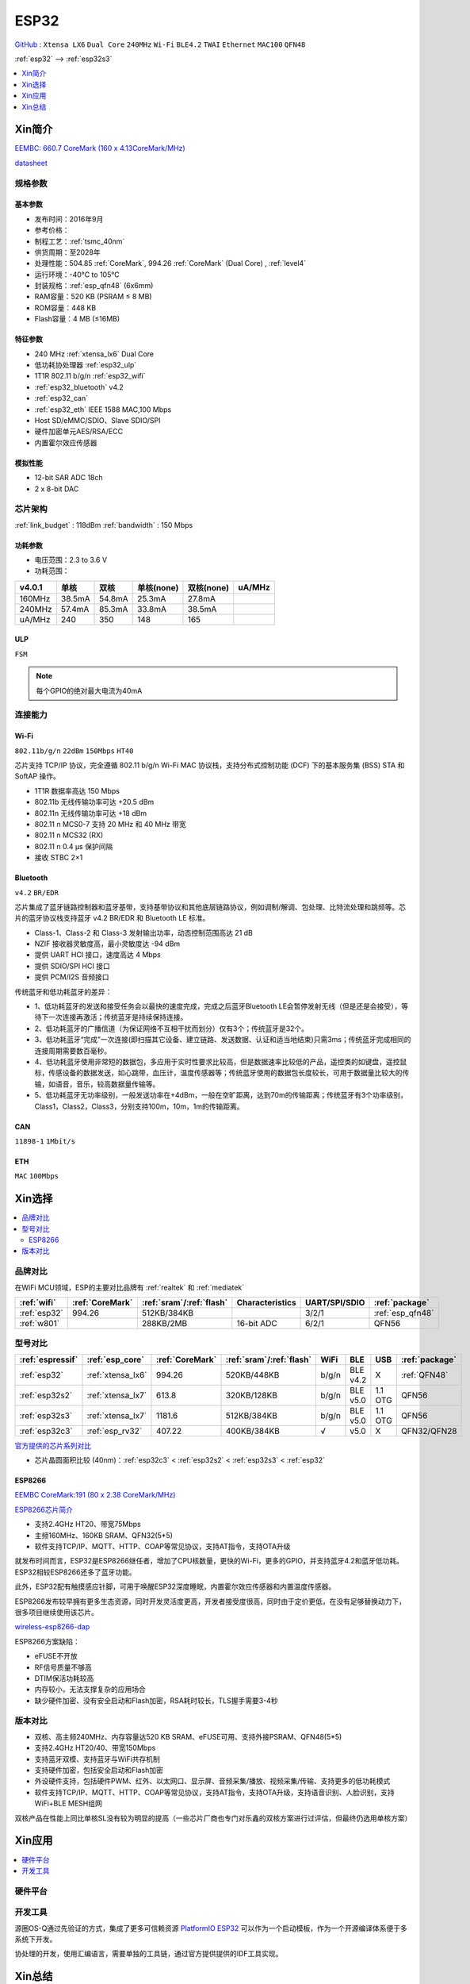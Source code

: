.. _esp32:

ESP32
===============

`GitHub <https://github.com/SoCXin/ESP32>`_ : ``Xtensa LX6`` ``Dual Core`` ``240MHz`` ``Wi-Fi`` ``BLE4.2`` ``TWAI`` ``Ethernet`` ``MAC100`` ``QFN48``

:ref:`esp32` --> :ref:`esp32s3`

.. contents::
    :local:
    :depth: 1

Xin简介
-----------

`EEMBC: 660.7 CoreMark (160 x 4.13CoreMark/MHz) <https://www.eembc.org/viewer/?benchmark_seq=13244>`_

.. image:: ./images/ESP32.png
    :target: https://docs.espressif.com/projects/esp-idf/zh_CN/latest/esp32/api-reference/index.html

`datasheet <https://www.espressif.com/sites/default/files/documentation/esp32_datasheet_cn.pdf>`_


规格参数
~~~~~~~~~~~


基本参数
^^^^^^^^^^^

* 发布时间：2016年9月
* 参考价格：
* 制程工艺：:ref:`tsmc_40nm`
* 供货周期：至2028年
* 处理性能：504.85 :ref:`CoreMark`, 994.26 :ref:`CoreMark` (Dual Core) , :ref:`level4`
* 运行环境：-40°C to 105°C
* 封装规格：:ref:`esp_qfn48` (6x6mm)
* RAM容量：520 KB (PSRAM ≤ 8 MB)
* ROM容量：448 KB
* Flash容量：4 MB (≤16MB)



特征参数
^^^^^^^^^^^

* 240 MHz :ref:`xtensa_lx6` Dual Core
* 低功耗协处理器 :ref:`esp32_ulp`
* 1T1R 802.11 b/g/n :ref:`esp32_wifi`
* :ref:`esp32_bluetooth` v4.2
* :ref:`esp32_can`
* :ref:`esp32_eth` IEEE 1588 MAC,100 Mbps
* Host SD/eMMC/SDIO、Slave SDIO/SPI
* 硬件加密单元AES/RSA/ECC
* 内置霍尔效应传感器


模拟性能
^^^^^^^^^^^

* 12-bit SAR ADC 18ch
* 2 x 8-bit DAC


芯片架构
~~~~~~~~~~~

:ref:`link_budget` : 118dBm
:ref:`bandwidth` : 150 Mbps

功耗参数
^^^^^^^^^^^

* 电压范围：2.3 to 3.6 V
* 功耗范围：




.. list-table::
    :header-rows:  1

    * - v4.0.1
      - 单核
      - 双核
      - 单核(none)
      - 双核(none)
      - uA/MHz
    * - 160MHz
      - 38.5mA
      - 54.8mA
      - 25.3mA
      - 27.8mA
      -
    * - 240MHz
      - 57.4mA
      - 85.3mA
      - 33.8mA
      - 38.5mA
      -
    * - uA/MHz
      - 240
      - 350
      - 148
      - 165
      -






.. _esp32_ulp:

ULP
^^^^^^^^^^^^^^
``FSM``


.. note::
    每个GPIO的绝对最大电流为40mA

连接能力
~~~~~~~~~~~~~~

.. _esp32_wifi:

Wi-Fi
^^^^^^^^^^^^^^^
``802.11b/g/n``  ``22dBm`` ``150Mbps`` ``HT40``

芯片支持 TCP/IP 协议，完全遵循 802.11 b/g/n Wi-Fi MAC 协议栈，支持分布式控制功能 (DCF) 下的基本服务集 (BSS) STA 和 SoftAP 操作。

* 1T1R 数据率高达 150 Mbps
* 802.11b 无线传输功率可达 +20.5 dBm
* 802.11n 无线传输功率可达 +18 dBm
* 802.11 n MCS0-7 支持 20 MHz 和 40 MHz 带宽
* 802.11 n MCS32 (RX)
* 802.11 n 0.4 µs 保护间隔
* 接收 STBC 2×1


.. _esp32_bluetooth:

Bluetooth
^^^^^^^^^^^^^^^
``v4.2`` ``BR/EDR``

芯片集成了蓝牙链路控制器和蓝牙基带，支持基带协议和其他底层链路协议，例如调制/解调、包处理、比特流处理和跳频等。芯片的蓝牙协议栈支持蓝牙 v4.2 BR/EDR 和 Bluetooth LE 标准。

* Class-1、Class-2 和 Class-3 发射输出功率，动态控制范围高达 21 dB
* NZIF 接收器灵敏度高，最小灵敏度达 -94 dBm
* 提供 UART HCI 接口，速度高达 4 Mbps
* 提供 SDIO/SPI HCI 接口
* 提供 PCM/I2S 音频接口

传统蓝牙和低功耗蓝牙的差异：

* 1、低功耗蓝牙的发送和接受任务会以最快的速度完成，完成之后蓝牙Bluetooth LE会暂停发射无线（但是还是会接受），等待下一次连接再激活；传统蓝牙是持续保持连接。
* 2、低功耗蓝牙的广播信道（为保证网络不互相干扰而划分）仅有3个；传统蓝牙是32个。
* 3、低功耗蓝牙“完成”一次连接(即扫描其它设备、建立链路、发送数据、认证和适当地结束)只需3ms；传统蓝牙完成相同的连接周期需要数百毫秒。
* 4、低功耗蓝牙使用非常短的数据包，多应用于实时性要求比较高，但是数据速率比较低的产品，遥控类的如键盘，遥控鼠标，传感设备的数据发送，如心跳带，血压计，温度传感器等；传统蓝牙使用的数据包长度较长，可用于数据量比较大的传输，如语音，音乐，较高数据量传输等。
* 5、低功耗蓝牙无功率级别，一般发送功率在+4dBm，一般在空旷距离，达到70m的传输距离；传统蓝牙有3个功率级别，Class1，Class2，Class3，分别支持100m，10m，1m的传输距离。


.. _esp32_can:

CAN
^^^^^^^^^^^^^^^
``11898-1`` ``1Mbit/s``

.. _esp32_eth:

ETH
^^^^^^^^^^^^^^^
``MAC`` ``100Mbps``

Xin选择
-----------

.. contents::
    :local:


品牌对比
~~~~~~~~~~~

在WiFi MCU领域，ESP的主要对比品牌有 :ref:`realtek` 和 :ref:`mediatek`

.. list-table::
    :header-rows:  1

    * - :ref:`wifi`
      - :ref:`CoreMark`
      - :ref:`sram`/:ref:`flash`
      - Characteristics
      - UART/SPI/SDIO
      - :ref:`package`
    * - :ref:`esp32`
      - 994.26
      - 512KB/384KB
      -
      - 3/2/1
      - :ref:`esp_qfn48`
    * - :ref:`w801`
      -
      - 288KB/2MB
      - 16-bit ADC
      - 6/2/1
      - QFN56


型号对比
~~~~~~~~~~~

.. list-table::
    :header-rows:  1

    * - :ref:`espressif`
      - :ref:`esp_core`
      - :ref:`CoreMark`
      - :ref:`sram`/:ref:`flash`
      - WiFi
      - BLE
      - USB
      - :ref:`package`
    * - :ref:`esp32`
      - :ref:`xtensa_lx6`
      - 994.26
      - 520KB/448KB
      - b/g/n
      - BLE v4.2
      - X
      - :ref:`QFN48`
    * - :ref:`esp32s2`
      - :ref:`xtensa_lx7`
      - 613.8
      - 320KB/128KB
      - b/g/n
      - BLE v5.0
      - 1.1 OTG
      - QFN56
    * - :ref:`esp32s3`
      - :ref:`xtensa_lx7`
      - 1181.6
      - 512KB/384KB
      - b/g/n
      - BLE v5.0
      - 1.1 OTG
      - QFN56
    * - :ref:`esp32c3`
      - :ref:`esp_rv32`
      - 407.22
      - 400KB/384KB
      - √
      - v5.0
      - X
      - QFN32/QFN28

`官方提供的芯片系列对比 <https://docs.espressif.com/projects/esp-idf/zh_CN/latest/esp32s3/hw-reference/chip-series-comparison.html>`_

* 芯片晶圆面积比较 (40nm)：:ref:`esp32c3` < :ref:`esp32s2` < :ref:`esp32s3` < :ref:`esp32`

.. _esp8266:

ESP8266
^^^^^^^^^^^^
`EEMBC CoreMark:191 (80 x 2.38 CoreMark/MHz) <https://www.eembc.org/viewer/?benchmark_seq=13243>`_


`ESP8266芯片简介 <https://www.espressif.com/zh-hans/products/socs/esp8266>`_

* 支持2.4GHz HT20、带宽75Mbps
* 主频160MHz、160KB SRAM、QFN32(5*5)
* 软件支持TCP/IP、MQTT、HTTP、COAP等常见协议，支持AT指令，支持OTA升级

就发布时间而言，ESP32是ESP8266继任者，增加了CPU核数量，更快的Wi-Fi，更多的GPIO，并支持蓝牙4.2和蓝牙低功耗。ESP32相较ESP8266还多了蓝牙功能。

此外，ESP32配有触摸感应针脚，可用于唤醒ESP32深度睡眠，内置霍尔效应传感器和内置温度传感器。

ESP8266发布较早拥有更多生态资源，同时开发灵活度更高，开发者接受度很高，同时由于定价更低，在没有足够替换动力下，很多项目继续使用该芯片。

`wireless-esp8266-dap <https://github.com/windowsair/wireless-esp8266-dap>`_

ESP8266方案缺陷：

* eFUSE不开放
* RF信号质量不够高
* DTIM保活功耗较高
* 内存较小，无法支撑复杂的应用场合
* 缺少硬件加密、没有安全启动和Flash加密，RSA耗时较长，TLS握手需要3-4秒

版本对比
~~~~~~~~~

.. image:: ./images/ESP32ser.png
    :target: https://www.espressif.com/sites/default/files/documentation/esp32_datasheet_cn.pdf


* 双核、高主频240MHz、内存容量达520 KB SRAM、eFUSE可用、支持外接PSRAM、QFN48(5*5)
* 支持2.4GHz HT20/40、带宽150Mbps
* 支持蓝牙双模、支持蓝牙与WiFi共存机制
* 支持硬件加密，包括安全启动和Flash加密
* 外设硬件支持，包括硬件PWM、红外、以太网口、显示屏、音频采集/播放、视频采集/传输、支持更多的低功耗模式
* 软件支持TCP/IP、MQTT、HTTP、COAP等常见协议，支持AT指令，支持OTA升级，支持语音识别、人脸识别，支持WiFi+BLE MESH组网

双核产品在性能上同比单核SL没有较为明显的提高（一些芯片厂商也专门对乐鑫的双核方案进行过评估，但最终仍选用单核方案）

Xin应用
-----------

.. contents::
    :local:

硬件平台
~~~~~~~~~~~

.. image:: ./images/B_ESP32.jpg
    :target: https://detail.tmall.com/item.htm?spm=a230r.1.14.28.50e564d3axhB7j&id=624276301887&ns=1&abbucket=19


开发工具
~~~~~~~~~~~

源圈OS-Q通过先验证的方式，集成了更多可信赖资源 `PlatformIO ESP32 <https://github.com/OS-Q/P511>`_ 可以作为一个启动模板，作为一个开源编译体系便于多系统下开发。

协处理的开发，使用汇编语言，需要单独的工具链，通过官方提供提供的IDF工具实现。


Xin总结
--------------

.. contents::
    :local:

能力构建
~~~~~~~~~~~~~

要点提示
~~~~~~~~~~~~~

* ESP32的Touch功能灵敏度不够

烧录模式
^^^^^^^^^^^^^

因为esp32芯片进入烧写模式的条件是启动时检测boot引脚，因此需要摁着boot键才能下载程序。出现这种情况一般是启动配置的strapping引脚采样电平不符合启动模式，需要调整硬件电路。

串口权限
^^^^^^^^^^^^^

linux下面串口设备的一般是root权限，因此使用串口需要取得root权限或者修改dev目录下串口的权限。想串口支持当前用户，需要把当前用户添加到Group

" sudo usermode -a -G dialout $USER "


问题整理
~~~~~~~~~~~~~

`FQA <https://docs.espressif.com/_/downloads/espressif-esp-faq/zh_CN/latest/pdf/>`_  | `bugs <https://www.espressif.com/sites/default/files/documentation/eco_and_workarounds_for_bugs_in_esp32_cn.pdf>`_


Brownout detector was triggered 已触发断电探测器

原因在于: ESP32的电平低于某个值（这个值是可以设定的），然后触发了断电探测器，断电探测器会使得ESP32重新启动。

解决：换个电源，要不就是ESP32板子设计本身有问题，最终的大招，禁用断电探测器

make menuconfig->component config->ESP32-specific->Hardware brownout detect &reset禁用掉这个选项，将不再检测电平。或者也可在再这个选项的下面选择一个更合适的保护电平。

这个问题描述的是：ESP32的电平低于某个值（这个值是可以设定的，后文会有介绍），然后触发了断电探测器，断电探测器会使得ESP32重新启动。


.. warning::
    ESP32最大的槽点就是编译效率，因为组件特别多，每次编译都非常耗时间
